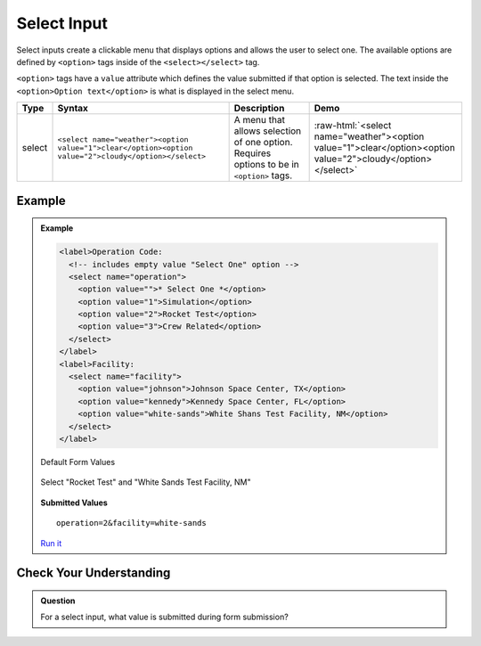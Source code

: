 Select Input
============
Select inputs create a clickable menu that displays options and allows the user to select one.
The available options are defined by ``<option>`` tags inside of the ``<select></select>`` tag.

``<option>`` tags have a ``value`` attribute which defines the value submitted if that option
is selected. The text inside the ``<option>Option text</option>`` is what is displayed in
the select menu.

.. role:: raw-html(raw)
   :format: html

.. list-table::
   :header-rows: 1

   * - Type
     - Syntax
     - Description
     - Demo
   * - select
     - ``<select name="weather"><option value="1">clear</option><option value="2">cloudy</option></select>``
     - A menu that allows selection of one option. Requires options to be in ``<option>`` tags.
     - :raw-html:`<select name="weather"><option value="1">clear</option><option value="2">cloudy</option></select>`


Example
-------
.. admonition:: Example

    .. sourcecode:: html

        <label>Operation Code:
          <!-- includes empty value "Select One" option -->
          <select name="operation">
            <option value="">* Select One *</option>
            <option value="1">Simulation</option>
            <option value="2">Rocket Test</option>
            <option value="3">Crew Related</option>
          </select>
        </label>
        <label>Facility:
          <select name="facility">
            <option value="johnson">Johnson Space Center, TX</option>
            <option value="kennedy">Kennedy Space Center, FL</option>
            <option value="white-sands">White Shans Test Facility, NM</option>
          </select>
        </label>

    Default Form Values

    .. figure:: figures/select-inputs-example1.png
       :alt: Web form showing select inputs for Operation Code and Facility.

    Select "Rocket Test" and "White Sands Test Facility, NM"

    .. figure:: figures/select-inputs-example2.png
       :alt: Web form with select inputs with "Rocket Test" and "White Sands Test Facility, NM" selected.

    **Submitted Values**

    ::

      operation=2&facility=white-sands 

    `Run it <https://repl.it/@launchcode/select-inputs-example>`_


Check Your Understanding
------------------------
.. admonition:: Question

   For a select input, what value is submitted during form submission?
